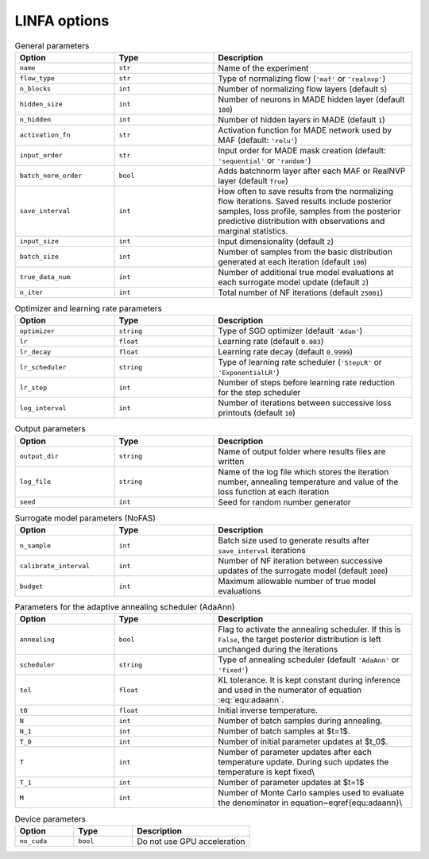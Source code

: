LINFA options
=============

.. list-table:: General parameters
   :widths: 25 25 50
   :header-rows: 1

   * - Option
     - Type
     - Description

   * - ``name``
     - ``str``
     - Name of the experiment

   * - ``flow_type``
     - ``str``
     - Type of normalizing flow (``'maf'`` or ``'realnvp'``)

   * - ``n_blocks``
     - ``int``
     - Number of normalizing flow layers (default ``5``)

   * - ``hidden_size``
     - ``int``
     - Number of neurons in MADE hidden layer (default ``100``)

   * - ``n_hidden``
     - ``int``
     - Number of hidden layers in MADE (default ``1``)

   * - ``activation_fn``
     - ``str``
     - Activation function for MADE network used by MAF (default: ``'relu'``)

   * - ``input_order``
     - ``str``
     - Input order for MADE mask creation (default: ``'sequential'`` or ``'random'``)

   * - ``batch_norm_order``
     - ``bool``
     - Adds batchnorm layer after each MAF or RealNVP layer (default ``True``)

   * - ``save_interval``
     - ``int``
     - How often to save results from the normalizing flow iterations. Saved results include posterior samples, loss profile, samples from the posterior predictive distribution with observations and marginal statistics.

   * - ``input_size``
     - ``int``
     - Input dimensionality (default ``2``)

   * - ``batch_size``
     - ``int``
     - Number of samples from the basic distribution generated at each iteration (default ``100``)

   * - ``true_data_num``
     - ``int``
     - Number of additional true model evaluations at each surrogate model update (default ``2``)

   * - ``n_iter``
     - ``int``
     - Total number of NF iterations (default ``25001``)


.. list-table:: Optimizer and learning rate parameters
   :widths: 25 25 50
   :header-rows: 1

   * - Option
     - Type
     - Description

   * - ``optimizer``
     - ``string``
     - Type of SGD optimizer (default ``'Adam'``)

   * - ``lr``
     - ``float``
     - Learning rate (default ``0.003``)

   * - ``lr_decay``
     - ``float``
     - Learning rate decay (default ``0.9999``)

   * - ``lr_scheduler``
     - ``string``
     - Type of learning rate scheduler (``'StepLR'`` or ``'ExponentialLR'``)

   * - ``lr_step``
     - ``int``
     - Number of steps before learning rate reduction for the step scheduler

   * - ``log_interval``
     - ``int``
     - Number of iterations between successive loss printouts (default ``10``)


.. list-table:: Output parameters
   :widths: 25 25 50
   :header-rows: 1

   * - Option
     - Type
     - Description

   * - ``output_dir``
     - ``string``
     - Name of output folder where results files are written

   * - ``log_file``
     - ``string``
     - Name of the log file which stores the iteration number, annealing temperature and value of the loss function at each iteration

   * - ``seed``
     - ``int``
     - Seed for random number generator


.. list-table:: Surrogate model parameters (NoFAS)
   :widths: 25 25 50
   :header-rows: 1

   * - Option
     - Type
     - Description

   * - ``n_sample``
     - ``int``
     - Batch size used to generate results after ``save_interval`` iterations

   * - ``calibrate_interval``
     - ``int``
     - Number of NF iteration between successive updates of the surrogate model (default ``1000``)

   * - ``budget``
     - ``int``
     - Maximum allowable number of true model evaluations


.. list-table:: Parameters for the adaptive annealing scheduler (AdaAnn)
   :widths: 25 25 50
   :header-rows: 1

   * - Option
     - Type
     - Description

   * - ``annealing``
     - ``bool``
     - Flag to activate the annealing scheduler. If this is ``False``, the target posterior distribution is left unchanged during the iterations

   * - ``scheduler``
     - ``string``
     - Type of annealing scheduler (default ``'AdaAnn'`` or ``'fixed'``)

   * - ``tol``
     - ``float``
     - KL tolerance. It is kept constant during inference and used in the numerator of equation :eq:`equ:adaann`.

   * - ``t0``
     - ``float``
     - Initial inverse temperature.

   * - ``N``
     - ``int``
     - Number of batch samples during annealing.

   * - ``N_1``
     - ``int``
     - Number of batch samples at $t=1$.

   * - ``T_0``
     - ``int``
     - Number of initial parameter updates at $t_0$.

   * - ``T``
     - ``int``
     - Number of parameter updates after each temperature update. During such updates the temperature is kept fixed\\

   * - ``T_1``
     - ``int``
     - Number of parameter updates at $t=1$

   * - ``M``
     - ``int``
     - Number of Monte Carlo samples used to evaluate the denominator in equation~\eqref{equ:adaann}\\


.. list-table:: Device parameters
   :widths: 25 25 50
   :header-rows: 1

   * - Option
     - Type
     - Description

   * - ``no_cuda``
     - ``bool``
     - Do not use GPU acceleration
